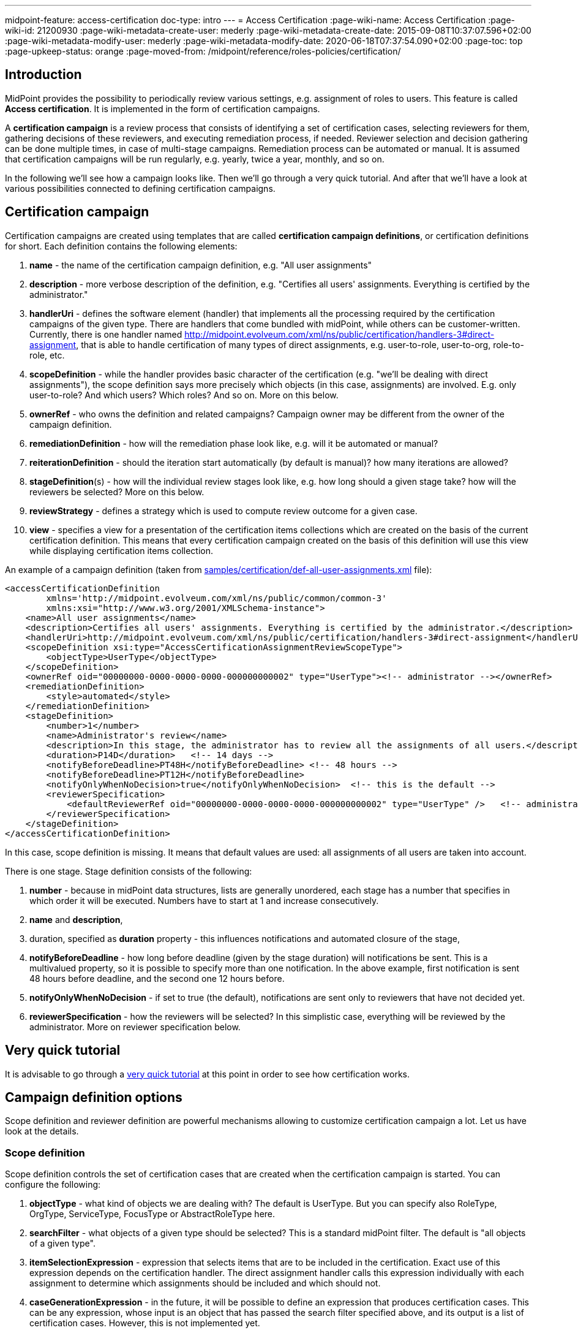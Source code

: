 ---
midpoint-feature: access-certification
doc-type: intro
---
= Access Certification
:page-wiki-name: Access Certification
:page-wiki-id: 21200930
:page-wiki-metadata-create-user: mederly
:page-wiki-metadata-create-date: 2015-09-08T10:37:07.596+02:00
:page-wiki-metadata-modify-user: mederly
:page-wiki-metadata-modify-date: 2020-06-18T07:37:54.090+02:00
:page-toc: top
:page-upkeep-status: orange
:page-moved-from: /midpoint/reference/roles-policies/certification/


== Introduction

MidPoint provides the possibility to periodically review various settings, e.g. assignment of roles to users.
This feature is called *Access certification*. It is implemented in the form of certification campaigns.

A *certification campaign* is a review process that consists of identifying a set of certification cases, selecting reviewers for them, gathering decisions of these reviewers, and executing remediation process, if needed.
Reviewer selection and decision gathering can be done multiple times, in case of multi-stage campaigns.
Remediation process can be automated or manual.
It is assumed that certification campaigns will be run regularly, e.g. yearly, twice a year, monthly, and so on.

In the following we'll see how a campaign looks like.
Then we'll go through a very quick tutorial.
And after that we'll have a look at various possibilities connected to defining certification campaigns.

== Certification campaign

Certification campaigns are created using templates that are called *certification campaign definitions*, or certification definitions for short.
Each definition contains the following elements:

. *name* - the name of the certification campaign definition, e.g. "All user assignments"

. *description* - more verbose description of the definition, e.g. "Certifies all users' assignments.
Everything is certified by the administrator."

. *handlerUri* - defines the software element (handler) that implements all the processing required by the certification campaigns of the given type.
There are handlers that come bundled with midPoint, while others can be customer-written.
Currently, there is one handler named [.underline]#http://midpoint.evolveum.com/xml/ns/public/certification/handlers-3#direct-assignment#, that is able to handle certification of many types of direct assignments, e.g. user-to-role, user-to-org, role-to-role, etc.

. *scopeDefinition* - while the handler provides basic character of the certification (e.g. "we'll be dealing with direct assignments"), the scope definition says more precisely which objects (in this case, assignments) are involved.
E.g. only user-to-role? And which users? Which roles? And so on.
More on this below.

. *ownerRef* - who owns the definition and related campaigns? Campaign owner may be different from the owner of the campaign definition.

. *remediationDefinition* - how will the remediation phase look like, e.g. will it be automated or manual?

. *reiterationDefinition* - should the iteration start automatically (by default is manual)? how many iterations are allowed?

. *stageDefinition*(s) - how will the individual review stages look like, e.g. how long should a given stage take? how will the reviewers be selected? More on this below.

. *reviewStrategy* - defines a strategy which is used to compute review outcome for a given case.

. *view* - specifies a view for a presentation of the certification items collections which are created on the basis of the current certification definition.
This means that every certification campaign created on the basis of this definition will use this view while displaying certification items collection.

An example of a campaign definition (taken from link:https://github.com/Evolveum/midpoint-samples/blob/master/samples/certification/def-all-user-assignments.xml[samples/certification/def-all-user-assignments.xml] file):

[source,xml]
----
<accessCertificationDefinition
        xmlns='http://midpoint.evolveum.com/xml/ns/public/common/common-3'
        xmlns:xsi="http://www.w3.org/2001/XMLSchema-instance">
    <name>All user assignments</name>
    <description>Certifies all users' assignments. Everything is certified by the administrator.</description>
    <handlerUri>http://midpoint.evolveum.com/xml/ns/public/certification/handlers-3#direct-assignment</handlerUri>
    <scopeDefinition xsi:type="AccessCertificationAssignmentReviewScopeType">
        <objectType>UserType</objectType>
    </scopeDefinition>
    <ownerRef oid="00000000-0000-0000-0000-000000000002" type="UserType"><!-- administrator --></ownerRef>
    <remediationDefinition>
        <style>automated</style>
    </remediationDefinition>
    <stageDefinition>
        <number>1</number>
        <name>Administrator's review</name>
        <description>In this stage, the administrator has to review all the assignments of all users.</description>
        <duration>P14D</duration>   <!-- 14 days -->
        <notifyBeforeDeadline>PT48H</notifyBeforeDeadline> <!-- 48 hours -->
        <notifyBeforeDeadline>PT12H</notifyBeforeDeadline>
        <notifyOnlyWhenNoDecision>true</notifyOnlyWhenNoDecision>  <!-- this is the default -->
        <reviewerSpecification>
            <defaultReviewerRef oid="00000000-0000-0000-0000-000000000002" type="UserType" />   <!-- administrator -->
        </reviewerSpecification>
    </stageDefinition>
</accessCertificationDefinition>
----

In this case, scope definition is missing.
It means that default values are used: all assignments of all users are taken into account.

There is one stage.
Stage definition consists of the following:

. *number* - because in midPoint data structures, lists are generally unordered, each stage has a number that specifies in which order it will be executed.
Numbers have to start at 1 and increase consecutively.

. *name* and *description*,

. duration, specified as *duration* property - this influences notifications and automated closure of the stage,

. *notifyBeforeDeadline* - how long before deadline (given by the stage duration) will notifications be sent.
This is a multivalued property, so it is possible to specify more than one notification.
In the above example, first notification is sent 48 hours before deadline, and the second one 12 hours before.

. *notifyOnlyWhenNoDecision* - if set to true (the default), notifications are sent only to reviewers that have not decided yet.

. *reviewerSpecification* - how the reviewers will be selected? In this simplistic case, everything will be reviewed by the administrator.
More on reviewer specification below.

== Very quick tutorial

It is advisable to go through a xref:/midpoint/reference/roles-policies/certification/tutorial/[very quick tutorial] at this point in order to see how certification works.

== Campaign definition options

Scope definition and reviewer definition are powerful mechanisms allowing to customize certification campaign a lot.
Let us have look at the details.


=== Scope definition

Scope definition controls the set of certification cases that are created when the certification campaign is started.
You can configure the following:

. *objectType* - what kind of objects we are dealing with? The default is UserType.
But you can specify also RoleType, OrgType, ServiceType, FocusType or AbstractRoleType here.

. *searchFilter* - what objects of a given type should be selected? This is a standard midPoint filter.
The default is "all objects of a given type".

. *itemSelectionExpression* - expression that selects items that are to be included in the certification.
Exact use of this expression depends on the certification handler.
The direct assignment handler calls this expression individually with each assignment to determine which assignments should be included and which should not.

. *caseGenerationExpression* - in the future, it will be possible to define an expression that produces certification cases.
This can be any expression, whose input is an object that has passed the search filter specified above, and its output is a list of certification cases.
However, this is not implemented yet.

. Handler-specific properties.
For example, direct assignment handler provides the following ones:

.. *includeAssignments* - should assignments be included in the certification? (default = true)

.. *includeInducements* - should inducements be included in the certification? (default = true)

.. *includeRoles* - should assignments/inducements of roles be included in the certification? (default = true)

.. *includeOrgs* - should assignments/inducements of orgs be included in the certification? (default = true)

.. *includeResources* - should assignments/inducements of resources be included in the certification? (default = true)

.. *includeServices* - should assignments/inducements of services be included in the certification? (default = true)

.. *includeUsers* - should assignments/inducements of users (e.g. deputy relations) be included in the certification? (default = true)

.. *enabledItemsOnly* - should we approve only assignments/inducements that are currently enabled? (I.e. with administrativeStatus either null or ENABLED) (default = true)

.. *relation* - relation(s) which are to be considered.
Value of q:any means "any relation".
If no relation is present, org:default (i.e. null) is assumed.

An example of more advanced scope definition:

[source,xml]
----
<scopeDefinition xsi:type="AccessCertificationAssignmentReviewScopeType">
    <objectType>UserType</objectType>
    <searchFilter>
        <q:text>. inOrg[ONE_LEVEL] "284d0298-99b3-438d-a7ea-a323b97b795f"</q:text>
    </searchFilter>
    <itemSelectionExpression>
        <script>
            <code>
                role = midpoint.resolveReferenceIfExists(assignment.targetRef)
                return role != null &amp;&amp; role.riskLevel == 'critical'
            </code>
        </script>
    </itemSelectionExpression>
    <includeRoles>true</includeRoles>
    <includeOrgs>false</includeOrgs>
    <includeResources>false</includeResources>
</scopeDefinition>
----

This selects user-role assignments for users that belong under GovernorOffice and for roles with riskLevel = "critical".

=== Stage definitions

This is described in xref:/midpoint/reference/roles-policies/certification/stages/[a separate document].

=== Automated scheduling of campaigns

Campaigns can be automatically started by using tasks.
So, for example, to auto-start campaigns in samples/certification directory, please import the `start-*.xml` files.

The task looks like this:

[source,xml]
----
<task ...>
    <name>Start campaign: Role Inducements</name>
    <ownerRef oid="00000000-0000-0000-0000-000000000002"/>
    <executionStatus>runnable</executionStatus>
    <category>AccessCertification</category>
    <handlerUri>http://midpoint.evolveum.com/xml/ns/public/certification/task/campaign-creation/handler-3</handlerUri>
    <objectRef type="AccessCertificationDefinitionType">
        <filter>
            <q:text>name = "Role Inducements"</q:text>
        </filter>
    </objectRef>
    <recurrence>recurring</recurrence>
    <binding>loose</binding>
    <schedule>
        <cronLikePattern>0 0 0 * * ?</cronLikePattern>        <!-- each day at midnight (for testing) -->
    </schedule>
</task>

----

After importing the task(s), campaigns are automatically scheduled at given times.

Current status of a campaign can be seen when clicking on "Campaigns scheduling" under "Certifications" menu.
All certification-related tasks are shown.
(Besides tasks for starting campaigns there are also remediation tasks, but that will be eventually fixed.)

image::scheduling.jpg[75%]

=== Access certification configuration in system configuration

Access certification configuration can be defined as a part of the system configuration.
This configuration is used globally in the system and applied to all campaigns.

You can define the following items within the _accessCertification_ element:

. *availableResponse* - what responses are available to reviewers? Empty list means all responses.

WARNING: This element is deprecated.
It is advised to use the configuration of the actions for certification items collection view.


. *allowCertificationItemsMenus* - defines if the certification items menu items should be added to the left menu so that "Certification items" and "My certification items" pages can be reached directly from the main menu.
If not defined (or set to false), the certification items pages can be reached only from the active campaigns panel.
This configuration option was added to support old behavior where the certification items pages had their own menu items.
The default value is false.
By default, the user sees "Active campaigns" and "My active campaigns" menu items going through which certification items page can be reached.

. *multiselect* - defines the possibility to select multiple items in the certification items collection view table (possible values are: _selectAll_ - gives the possibility to select all items at once, _selectIndividualItems_ - gives the possibility to select individual items without possibility to select all at once, _noSelect_ - no possibility to select any items).

. *defaultView* - defines a default view for a presentation of the certification items collection.

==== Configuring decision options for certification items

It is possible to configure the available set of responses to be used while making a decision on a certification item(s).
By default, there are 2 available responses in the system: accept and revoke.
You can configure _availableResponse_ items in the _accessCertification_ element straight in the system configuration.

[source,xml]
----
<accessCertification>
    <availableResponse>accept</availableResponse>
    <availableResponse>revoke</availableResponse>
    <availableResponse>noResponse</availableResponse>
</accessCertification>
----

WARNING: Be aware that _availableResponse_ element is deprecated therefore it's advised to use the configuration of the actions for certification items collection view.

=== Configuring collection views for certification items

Certification items collection view brings more extended configuration options.
Default certification items collection view can be configured in the _systemConfiguration -> accessCertification -> defaultView_.
Collection view configuration should define identifier and type.
Collection view can also contain columns and actions configuration.

[source,xml]
----
            <defaultView>
                <identifier>defaultCertItemsView</identifier>
                <column>
                    <name>certItemObject</name>
                    <display>
                        <label>Cert. item object</label>
                    </display>
                </column>
                <column>
                    <name>stage</name>
                    <path>stageNumber</path>
                    <display>
                        <label>Stage</label>
                    </display>
                </column>
                <column>
                    <name>certItemEditableComment</name>
                </column>
                <includeDefaultColumns>true</includeDefaultColumns>
                <type>AccessCertificationWorkItemType</type>
                <action>
                    <identifier>certItemAccept</identifier>
                    <panel>
                        <display>
                            <label>Do you really want to accept the item?</label>
                        </display>
                        <container>
                            <identifier>comment</identifier>
                            <display>
                                <label>Please, provide a comment (required)</label>
                            </display>
                            <item>
                                <path>output/comment</path>
                                <mandatory>true</mandatory>
                            </item>
                        </container>
                        <type>AccessCertificationWorkItemType</type>
                    </panel>
                </action>
            </defaultView>
----

To learn more about actions configuration, please follow to xref:/midpoint/reference/roles-policies/certification/actions/[GUI Actions] page.
To learn more about columns configuration, please follow to xref:/midpoint/reference/roles-policies/certification/columns-configuration/[Columns configuration] page.

Object collection view configuration can be also defined within access certification definition (_view_ element).
This configuration will be merged with the global one and applied to all campaigns created on the base of this definition.

=== Dashboard widget configuration

Certification dashboard widget can be configured to be shown on the self-service dashboard page.
The widget configuration is as a part of the system configuration initial object.
The configuration can be found in the _systemConfiguration -> adminGuiConfiguration -> homePage_ element.
It is hidden in the `End user` initial object by default and can be adopted to the specific needs of the project (please, see xref:/midpoint/reference/admin-gui/admin-gui-config/#how-it-works[Admin GUI configuration merging mechanism]).

[source,xml]
----
            <widget>
                <identifier>myCertificationItems</identifier>
                <display>
                    <label>
                        <t:orig>Certification items</t:orig>
                        <t:norm>certification items</t:norm>
                        <t:translation>
                            <t:key>PageCertItems.title</t:key>
                        </t:translation>
                    </label>
                    <icon>
                        <cssClass>fa fa-certificate</cssClass>
                    </icon>
                </display>
                <displayOrder>50</displayOrder>
                <panelType>myCertificationItems</panelType>
                <previewSize>5</previewSize>
                <action>
                    <identifier>viewAll</identifier>
                    <display>
                        <label>
                            <t:orig>View all</t:orig>
                            <t:norm>view all</t:norm>
                            <t:translation>
                                <t:key>PageSelfDashboard.button.viewAll</t:key>
                            </t:translation>
                        </label>
                        <icon>
                            <cssClass>fa fa-search</cssClass>
                        </icon>
                    </display>
                    <target>
                        <targetUrl>/admin/certification/myActiveCampaigns</targetUrl>
                    </target>
                </action>
            </widget>
----



== Reporting

There are four types of reports available: certification definitions, campaigns, campaign cases and campaign decisions.
They are described on xref:/midpoint/reference/roles-policies/certification/reports/[Access Certification Reports] page.

== Notifications

Certification module provides notifications for certification campaign owner as well as for individual reviewers.
More information can be found on xref:/midpoint/reference/roles-policies/certification/notifications/[Access Certification Notifications] page.

== Security

Individual operations are authorized in a specific way.
For detailed information, please see xref:/midpoint/reference/roles-policies/certification/authorization/[Access Certification Security] page.
